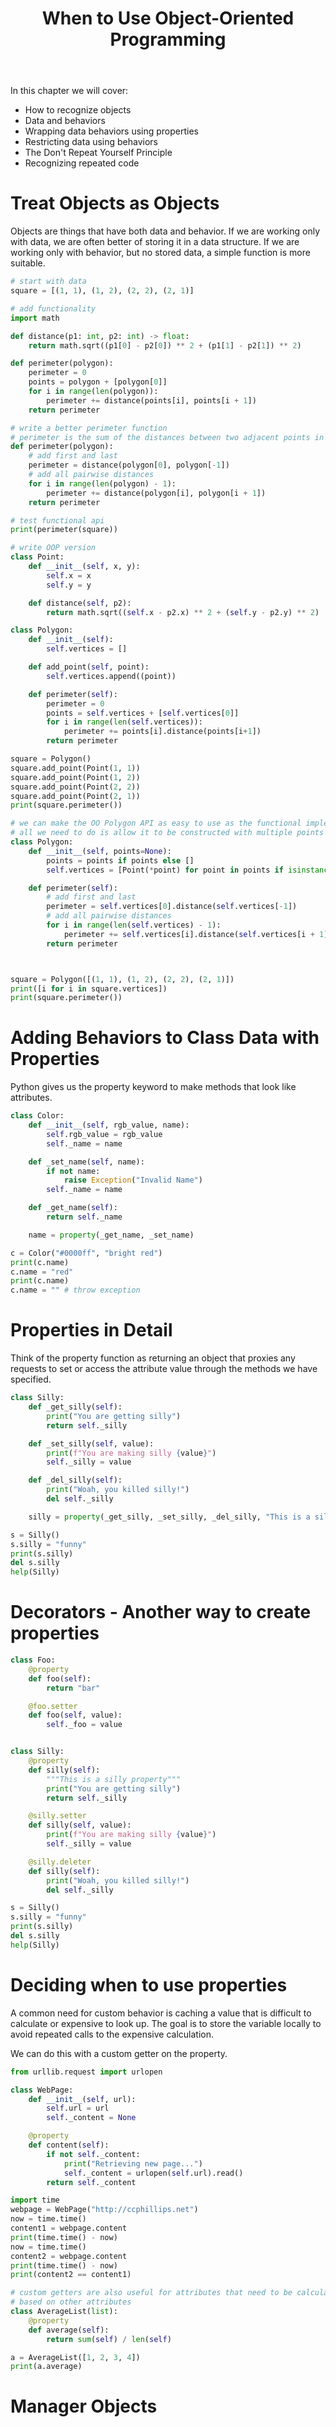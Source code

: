 #+TITLE: When to Use Object-Oriented Programming

In this chapter we will cover:
- How to recognize objects
- Data and behaviors
- Wrapping data behaviors using properties
- Restricting data using behaviors
- The Don't Repeat Yourself Principle
- Recognizing repeated code


* Treat Objects as Objects

Objects are things that have both data and behavior. If we are working only with data, we are often better of storing it in a data structure. If we are working only with behavior, but no stored data, a simple function is more suitable.

#+BEGIN_SRC python
# start with data
square = [(1, 1), (1, 2), (2, 2), (2, 1)]

# add functionality
import math

def distance(p1: int, p2: int) -> float:
    return math.sqrt((p1[0] - p2[0]) ** 2 + (p1[1] - p2[1]) ** 2)

def perimeter(polygon):
    perimeter = 0
    points = polygon + [polygon[0]]
    for i in range(len(polygon)):
        perimeter += distance(points[i], points[i + 1])
    return perimeter

# write a better perimeter function
# perimeter is the sum of the distances between two adjacent points in a polygon.
def perimeter(polygon):
    # add first and last
    perimeter = distance(polygon[0], polygon[-1])
    # add all pairwise distances
    for i in range(len(polygon) - 1):
        perimeter += distance(polygon[i], polygon[i + 1])
    return perimeter

# test functional api
print(perimeter(square))

# write OOP version
class Point:
    def __init__(self, x, y):
        self.x = x
        self.y = y

    def distance(self, p2):
        return math.sqrt((self.x - p2.x) ** 2 + (self.y - p2.y) ** 2)

class Polygon:
    def __init__(self):
        self.vertices = []

    def add_point(self, point):
        self.vertices.append((point))

    def perimeter(self):
        perimeter = 0
        points = self.vertices + [self.vertices[0]]
        for i in range(len(self.vertices)):
            perimeter += points[i].distance(points[i+1])
        return perimeter

square = Polygon()
square.add_point(Point(1, 1))
square.add_point(Point(1, 2))
square.add_point(Point(2, 2))
square.add_point(Point(2, 1))
print(square.perimeter())

# we can make the OO Polygon API as easy to use as the functional implementation
# all we need to do is allow it to be constructed with multiple points
class Polygon:
    def __init__(self, points=None):
        points = points if points else []
        self.vertices = [Point(*point) for point in points if isinstance(point, tuple)]

    def perimeter(self):
        # add first and last
        perimeter = self.vertices[0].distance(self.vertices[-1])
        # add all pairwise distances
        for i in range(len(self.vertices) - 1):
            perimeter += self.vertices[i].distance(self.vertices[i + 1])
        return perimeter



square = Polygon([(1, 1), (1, 2), (2, 2), (2, 1)])
print([i for i in square.vertices])
print(square.perimeter())
#+END_SRC

* Adding Behaviors to Class Data with Properties

Python gives us the property keyword to make methods that look like attributes.

#+BEGIN_SRC python
class Color:
    def __init__(self, rgb_value, name):
        self.rgb_value = rgb_value
        self._name = name

    def _set_name(self, name):
        if not name:
            raise Exception("Invalid Name")
        self._name = name

    def _get_name(self):
        return self._name

    name = property(_get_name, _set_name)

c = Color("#0000ff", "bright red")
print(c.name)
c.name = "red"
print(c.name)
c.name = "" # throw exception
#+END_SRC

* Properties in Detail

Think of the property function as returning an object that proxies any requests to set or access the attribute value through the methods we have specified.

#+BEGIN_SRC python
class Silly:
    def _get_silly(self):
        print("You are getting silly")
        return self._silly

    def _set_silly(self, value):
        print(f"You are making silly {value}")
        self._silly = value

    def _del_silly(self):
        print("Woah, you killed silly!")
        del self._silly

    silly = property(_get_silly, _set_silly, _del_silly, "This is a silly property")

s = Silly()
s.silly = "funny"
print(s.silly)
del s.silly
help(Silly)
#+END_SRC

* Decorators - Another way to create properties


#+BEGIN_SRC python
class Foo:
    @property
    def foo(self):
        return "bar"

    @foo.setter
    def foo(self, value):
        self._foo = value


class Silly:
    @property
    def silly(self):
        """This is a silly property"""
        print("You are getting silly")
        return self._silly

    @silly.setter
    def silly(self, value):
        print(f"You are making silly {value}")
        self._silly = value

    @silly.deleter
    def silly(self):
        print("Woah, you killed silly!")
        del self._silly

s = Silly()
s.silly = "funny"
print(s.silly)
del s.silly
help(Silly)
#+END_SRC

* Deciding when to use properties

A common need for custom behavior is caching a value that is difficult to calculate or expensive to look up. The goal is to store the variable locally to avoid repeated calls to the expensive calculation.

We can do this with a custom getter on the property.

#+BEGIN_SRC python
from urllib.request import urlopen

class WebPage:
    def __init__(self, url):
        self.url = url
        self._content = None

    @property
    def content(self):
        if not self._content:
            print("Retrieving new page...")
            self._content = urlopen(self.url).read()
        return self._content

import time
webpage = WebPage("http://ccphillips.net")
now = time.time()
content1 = webpage.content
print(time.time() - now)
now = time.time()
content2 = webpage.content
print(time.time() - now)
print(content2 == content1)

# custom getters are also useful for attributes that need to be calculated on the fly,
# based on other attributes
class AverageList(list):
    @property
    def average(self):
        return sum(self) / len(self)

a = AverageList([1, 2, 3, 4])
print(a.average)
#+END_SRC

* Manager Objects
